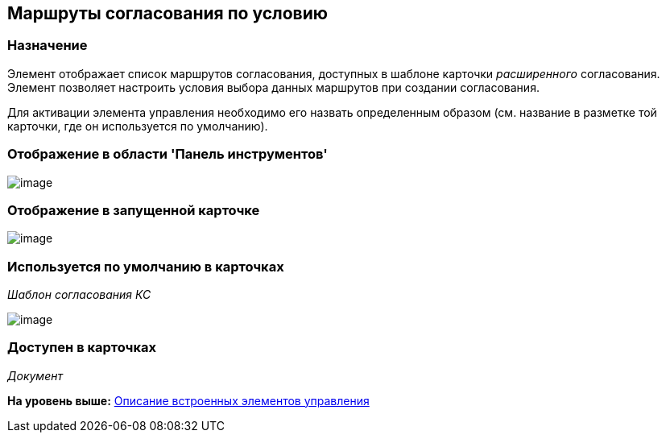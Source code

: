 [[ariaid-title1]]
== Маршруты согласования по условию

=== Назначение

Элемент отображает список маршрутов согласования, доступных в шаблоне карточки [.dfn .term]_расширенного_ согласования. Элемент позволяет настроить условия выбора данных маршрутов при создании согласования.

Для активации элемента управления необходимо его назвать определенным образом (см. название в разметке той карточки, где он используется по умолчанию).

=== Отображение в области 'Панель инструментов'

image::images/lay_HardCodeElement_ApprovalPaths.png[image]

=== Отображение в запущенной карточке

image::images/lay_Card_HC_ApprovalPaths.png[image]

=== Используется по умолчанию в карточках

[.keyword .parmname]_Шаблон согласования КС_

image::images/lay_TemlateApprovalCard_Approval_Paths.png[image]

=== Доступен в карточках

[.dfn .term]_Документ_

*На уровень выше:* xref:../pages/lay_Control_elements_hardcode.adoc[Описание встроенных элементов управления]
